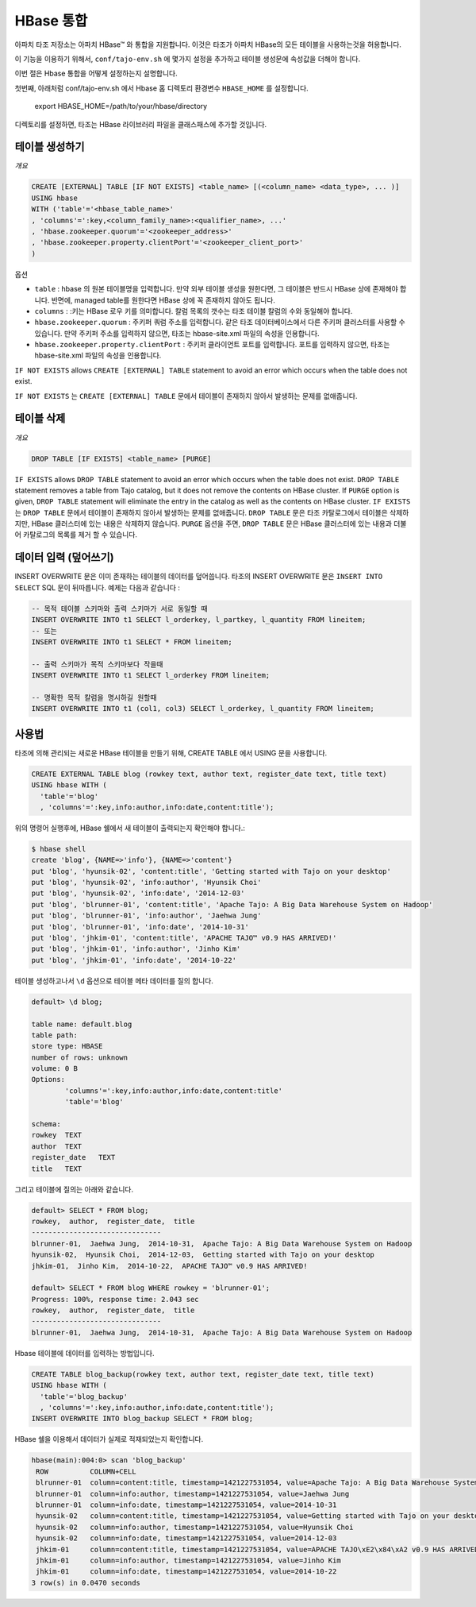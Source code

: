 *************************************
HBase 통합
*************************************


아파치 타조 저장소는 아파치 HBase™ 와 통합을 지원합니다.
이것은 타조가 아파치 HBase의 모든 테이블을 사용하는것을 허용합니다. 

이 기능을 이용하기 위해서, ``conf/tajo-env.sh`` 에 몇가지 설정을 추가하고 테이블 생성문에 속성값을 더해야 합니다.

이번 절은 Hbase 통합을 어떻게 설정하는지 설명합니다. 

첫번째, 아래처럼 conf/tajo-env.sh 에서 Hbase 홈 디렉토리 환경변수 ``HBASE_HOME`` 를 설정합니다.

  export HBASE_HOME=/path/to/your/hbase/directory

디렉토리를 설정하면, 타조는 HBase 라이브러리 파일을 클래스패스에 추가할 것입니다.


========================
테이블 생성하기
========================

*개요*

.. code-block:: sql

  CREATE [EXTERNAL] TABLE [IF NOT EXISTS] <table_name> [(<column_name> <data_type>, ... )]
  USING hbase
  WITH ('table'='<hbase_table_name>'
  , 'columns'=':key,<column_family_name>:<qualifier_name>, ...'
  , 'hbase.zookeeper.quorum'='<zookeeper_address>'
  , 'hbase.zookeeper.property.clientPort'='<zookeeper_client_port>'
  )

옵션

* ``table`` : hbase 의 원본 테이블명을 입력합니다. 만약 외부 테이블 생성을 원한다면, 그 테이블은 반드시 HBase 상에 존재해야 합니다. 반면에,  managed table를 원한다면 HBase 상에 꼭 존재하지 않아도 됩니다.
* ``columns`` : :키는 HBase 로우 키를 의미합니다. 칼럼 목록의 갯수는 타조 테이블 칼럼의 수와 동일해야 합니다.
* ``hbase.zookeeper.quorum`` : 주키퍼 쿼럼 주소를 입력합니다. 같은 타조 데이터베이스에서 다른 주키퍼 클러스터를 사용할 수 있습니다. 만약 주키퍼 주소를 입력하지 않으면, 타조는 hbase-site.xml 파일의 속성을 인용합니다.
* ``hbase.zookeeper.property.clientPort`` : 주키퍼 클라이언트 포트를 입력합니다. 포트를 입력하지 않으면, 타조는 hbase-site.xml 파일의 속성을 인용합니다.

``IF NOT EXISTS`` allows ``CREATE [EXTERNAL] TABLE`` statement to avoid an error which occurs when the table does not exist.

``IF NOT EXISTS`` 는 ``CREATE [EXTERNAL] TABLE`` 문에서 테이블이 존재하지 않아서 발생하는 문제를 없애줍니다.




========================
  테이블 삭제
========================

*개요*

.. code-block:: sql

  DROP TABLE [IF EXISTS] <table_name> [PURGE]

``IF EXISTS`` allows ``DROP TABLE`` statement to avoid an error which occurs when the table does not exist. ``DROP TABLE`` statement removes a table from Tajo catalog, but it does not remove the contents on HBase cluster. If ``PURGE`` option is given, ``DROP TABLE`` statement will eliminate the entry in the catalog as well as the contents on HBase cluster.
``IF EXISTS`` 는 ``DROP TABLE`` 문에서 테이블이 존재하지 않아서 발생하는 문제를 없애줍니다. ``DROP TABLE`` 문은 타조 카탈로그에서 테이블은 삭제하지만, HBase 클러스터에 있는 내용은 삭제하지 않습니다. ``PURGE`` 옵션을 주면, ``DROP TABLE`` 문은  HBase 클러스터에 있는 내용과 더불어 카탈로그의 목록를 제거 할 수 있습니다.  



========================
 데이터 입력 (덮어쓰기)
========================

INSERT OVERWRITE 문은 이미 존재하는 테이블의 데이터를 덮어씁니다. 타조의 INSERT OVERWRITE 문은 ``INSERT INTO SELECT`` SQL 문이 뒤따릅니다. 예제는 다음과 같습니다 :

.. code-block:: sql

  -- 목적 테이블 스키마와 출력 스키마가 서로 동일할 때
  INSERT OVERWRITE INTO t1 SELECT l_orderkey, l_partkey, l_quantity FROM lineitem;
  -- 또는
  INSERT OVERWRITE INTO t1 SELECT * FROM lineitem;

  -- 출력 스키마가 목적 스키마보다 작을때
  INSERT OVERWRITE INTO t1 SELECT l_orderkey FROM lineitem;

  -- 명확한 목적 칼럼을 명시하길 원할때
  INSERT OVERWRITE INTO t1 (col1, col3) SELECT l_orderkey, l_quantity FROM lineitem;


.. 메모::

  로우 키 옵션을 설정하지 않으면, 테이블 데이터를 절대 사용할 수 없습니다. 왜냐하면, 타조는 결과 데이터를 생성하기전 정렬을 위해 키 칼럼을 가져야 합니다.






========================
사용법
========================

타조에 의해 관리되는 새로운 HBase 테이블을 만들기 위해, CREATE TABLE 에서 USING 문을 사용합니다.

.. code-block:: sql

  CREATE EXTERNAL TABLE blog (rowkey text, author text, register_date text, title text)
  USING hbase WITH (
    'table'='blog'
    , 'columns'=':key,info:author,info:date,content:title');

위의 명령어 실행후에, HBase 쉘에서 새 테이블이 출력되는지 확인해야 합니다.:

.. code-block:: sql

  $ hbase shell
  create 'blog', {NAME=>'info'}, {NAME=>'content'}
  put 'blog', 'hyunsik-02', 'content:title', 'Getting started with Tajo on your desktop'
  put 'blog', 'hyunsik-02', 'info:author', 'Hyunsik Choi'
  put 'blog', 'hyunsik-02', 'info:date', '2014-12-03'
  put 'blog', 'blrunner-01', 'content:title', 'Apache Tajo: A Big Data Warehouse System on Hadoop'
  put 'blog', 'blrunner-01', 'info:author', 'Jaehwa Jung'
  put 'blog', 'blrunner-01', 'info:date', '2014-10-31'
  put 'blog', 'jhkim-01', 'content:title', 'APACHE TAJO™ v0.9 HAS ARRIVED!'
  put 'blog', 'jhkim-01', 'info:author', 'Jinho Kim'
  put 'blog', 'jhkim-01', 'info:date', '2014-10-22'

테이블 생성하고나서 ``\d`` 옵션으로 테이블 메타 데이터를 질의 합니다.

.. code-block:: sql

  default> \d blog;

  table name: default.blog
  table path:
  store type: HBASE
  number of rows: unknown
  volume: 0 B
  Options:
          'columns'=':key,info:author,info:date,content:title'
          'table'='blog'

  schema:
  rowkey  TEXT
  author  TEXT
  register_date   TEXT
  title   TEXT


그리고 테이블에 질의는 아래와 같습니다.

.. code-block:: sql

  default> SELECT * FROM blog;
  rowkey,  author,  register_date,  title
  -------------------------------
  blrunner-01,  Jaehwa Jung,  2014-10-31,  Apache Tajo: A Big Data Warehouse System on Hadoop
  hyunsik-02,  Hyunsik Choi,  2014-12-03,  Getting started with Tajo on your desktop
  jhkim-01,  Jinho Kim,  2014-10-22,  APACHE TAJO™ v0.9 HAS ARRIVED!

  default> SELECT * FROM blog WHERE rowkey = 'blrunner-01';
  Progress: 100%, response time: 2.043 sec
  rowkey,  author,  register_date,  title
  -------------------------------
  blrunner-01,  Jaehwa Jung,  2014-10-31,  Apache Tajo: A Big Data Warehouse System on Hadoop


Hbase 테이블에 데이터를 입력하는 방법입니다.

.. code-block:: sql

  CREATE TABLE blog_backup(rowkey text, author text, register_date text, title text)
  USING hbase WITH (
    'table'='blog_backup'
    , 'columns'=':key,info:author,info:date,content:title');
  INSERT OVERWRITE INTO blog_backup SELECT * FROM blog;


HBase 쉘을 이용해서 데이터가 실제로 적재되었는지 확인합니다.

.. code-block:: sql

  hbase(main):004:0> scan 'blog_backup'
   ROW          COLUMN+CELL
   blrunner-01  column=content:title, timestamp=1421227531054, value=Apache Tajo: A Big Data Warehouse System on Hadoop
   blrunner-01  column=info:author, timestamp=1421227531054, value=Jaehwa Jung
   blrunner-01  column=info:date, timestamp=1421227531054, value=2014-10-31
   hyunsik-02   column=content:title, timestamp=1421227531054, value=Getting started with Tajo on your desktop
   hyunsik-02   column=info:author, timestamp=1421227531054, value=Hyunsik Choi
   hyunsik-02   column=info:date, timestamp=1421227531054, value=2014-12-03
   jhkim-01     column=content:title, timestamp=1421227531054, value=APACHE TAJO\xE2\x84\xA2 v0.9 HAS ARRIVED!
   jhkim-01     column=info:author, timestamp=1421227531054, value=Jinho Kim
   jhkim-01     column=info:date, timestamp=1421227531054, value=2014-10-22
  3 row(s) in 0.0470 seconds




